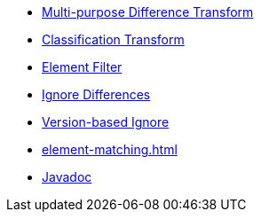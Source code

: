 * xref:differences.adoc[Multi-purpose Difference Transform]
* xref:reclassify.adoc[Classification Transform]
* xref:filter.adoc[Element Filter]
* xref:ignore.adoc[Ignore Differences]
* xref:semver-ignore.adoc[Version-based Ignore]
* xref:element-matching.adoc[]
* link:{attachmentsdir}/apidocs/index.html[Javadoc]
